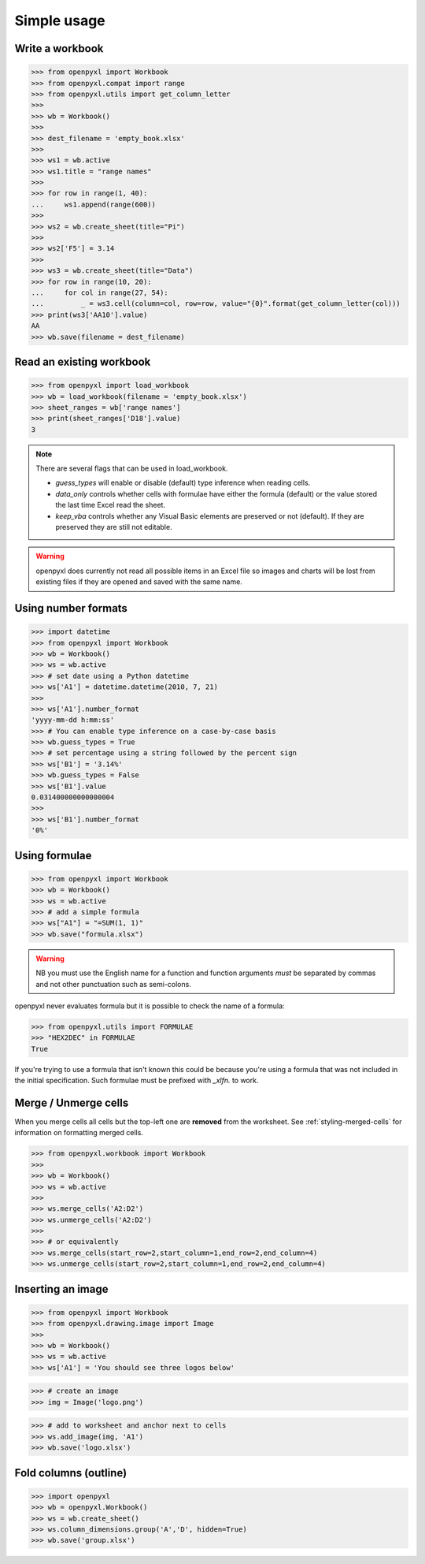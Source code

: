 Simple usage
============

Write a workbook
----------------
.. :: doctest

>>> from openpyxl import Workbook
>>> from openpyxl.compat import range
>>> from openpyxl.utils import get_column_letter
>>>
>>> wb = Workbook()
>>>
>>> dest_filename = 'empty_book.xlsx'
>>>
>>> ws1 = wb.active
>>> ws1.title = "range names"
>>>
>>> for row in range(1, 40):
...     ws1.append(range(600))
>>>
>>> ws2 = wb.create_sheet(title="Pi")
>>>
>>> ws2['F5'] = 3.14
>>>
>>> ws3 = wb.create_sheet(title="Data")
>>> for row in range(10, 20):
...     for col in range(27, 54):
...         _ = ws3.cell(column=col, row=row, value="{0}".format(get_column_letter(col)))
>>> print(ws3['AA10'].value)
AA
>>> wb.save(filename = dest_filename)


Read an existing workbook
-------------------------
.. :: doctest

>>> from openpyxl import load_workbook
>>> wb = load_workbook(filename = 'empty_book.xlsx')
>>> sheet_ranges = wb['range names']
>>> print(sheet_ranges['D18'].value)
3


.. note ::

    There are several flags that can be used in load_workbook.

    - `guess_types` will enable or disable (default) type inference when
      reading cells.

    - `data_only` controls whether cells with formulae have either the
      formula (default) or the value stored the last time Excel read the sheet.

    - `keep_vba` controls whether any Visual Basic elements are preserved or
      not (default). If they are preserved they are still not editable.


.. warning ::

    openpyxl does currently not read all possible items in an Excel file so
    images and charts will be lost from existing files if they are opened and
    saved with the same name.


Using number formats
--------------------
.. :: doctest

>>> import datetime
>>> from openpyxl import Workbook
>>> wb = Workbook()
>>> ws = wb.active
>>> # set date using a Python datetime
>>> ws['A1'] = datetime.datetime(2010, 7, 21)
>>>
>>> ws['A1'].number_format
'yyyy-mm-dd h:mm:ss'
>>> # You can enable type inference on a case-by-case basis
>>> wb.guess_types = True
>>> # set percentage using a string followed by the percent sign
>>> ws['B1'] = '3.14%'
>>> wb.guess_types = False
>>> ws['B1'].value
0.031400000000000004
>>>
>>> ws['B1'].number_format
'0%'


Using formulae
--------------
.. :: doctest

>>> from openpyxl import Workbook
>>> wb = Workbook()
>>> ws = wb.active
>>> # add a simple formula
>>> ws["A1"] = "=SUM(1, 1)"
>>> wb.save("formula.xlsx")

.. warning::
    NB you must use the English name for a function and function arguments *must* be separated by commas and not other punctuation such as semi-colons.

openpyxl never evaluates formula but it is possible to check the name of a formula:

.. :: doctest

>>> from openpyxl.utils import FORMULAE
>>> "HEX2DEC" in FORMULAE
True

If you're trying to use a formula that isn't known this could be because you're using a formula that was not included in the initial specification. Such formulae must be prefixed with `_xlfn.` to work.

Merge / Unmerge cells
---------------------

When you merge cells all cells but the top-left one are **removed** from the
worksheet. See :ref:`styling-merged-cells` for information on formatting merged cells.

.. :: doctest

>>> from openpyxl.workbook import Workbook
>>>
>>> wb = Workbook()
>>> ws = wb.active
>>>
>>> ws.merge_cells('A2:D2')
>>> ws.unmerge_cells('A2:D2')
>>>
>>> # or equivalently
>>> ws.merge_cells(start_row=2,start_column=1,end_row=2,end_column=4)
>>> ws.unmerge_cells(start_row=2,start_column=1,end_row=2,end_column=4)


Inserting an image
-------------------
.. :: doctest

>>> from openpyxl import Workbook
>>> from openpyxl.drawing.image import Image
>>>
>>> wb = Workbook()
>>> ws = wb.active
>>> ws['A1'] = 'You should see three logos below'

>>> # create an image
>>> img = Image('logo.png')

>>> # add to worksheet and anchor next to cells
>>> ws.add_image(img, 'A1')
>>> wb.save('logo.xlsx')


Fold columns (outline)
----------------------
.. :: doctest

>>> import openpyxl
>>> wb = openpyxl.Workbook()
>>> ws = wb.create_sheet()
>>> ws.column_dimensions.group('A','D', hidden=True)
>>> wb.save('group.xlsx')
